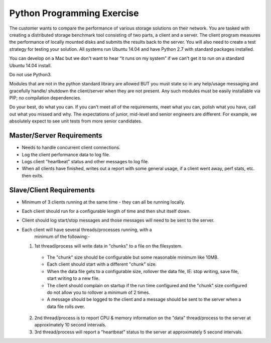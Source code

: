 Python Programming Exercise
=====================================

The customer wants to compare the performance of various storage
solutions on their network. You are tasked with creating a
distributed storage benchmark tool consisting of two parts, a client
and a server. The client program measures the performance of locally
mounted disks and submits the results back to the server.  You will
also need to create a test strategy for testing your solution. All
systems run Ubuntu 14.04 and have Python 2.7 with standard packages
installed.

You can develop on a Mac but we don't want to hear “it runs on my
system” if we can't get it to run on a standard Ubuntu 14.04 install.

Do not use Python3.

Modules that are not in the python standard library are allowed BUT
you must state so in any help/usage messaging and gracefully handle/
shutdown the client/server when they are not present.  Any such
modules must be easily installable via PIP; no compilation
dependencies.

Do your best, do what you can.  If you can't meet all of the
requirements, meet what you can, polish what you have, call out what
you missed and why.  The expectations of junior, mid-level and
senior engineers are different.  For example, we absolutely expect
to see unit tests from more senior candidates.


Master/Server Requirements
--------------------------

* Needs to handle concurrent client connections.

* Log the client performance data to log file.

* Logs client "heartbeat" status and other messages to log file.

* When all clients have finished, writes out a report with some
  general usage, if a client went away, perf stats, etc. then exits.



Slave/Client Requirements
-------------------------

* Minimum of 3 clients running at the same time - they can all be
  running locally.

* Each client should run for a configurable length of time and
  then shut itself down.

* Client should log start/stop messages and those messages will
  need to be sent to the server.

* Each client will have several threads/processes running, with a
    minimum of the following:-

  1. 1st thread/process will write data in "chunks" to a file on
     the filesystem.

    * The "chunk" size should be configurable but some reasonable
      minimum like 10MB.

    * Each client should start with a different "chunk" size.

    * When the data file gets to a configurable size, rollover the
      data file, IE: stop writing, save file, start writing to a new file.

    * The client should complain on startup if the run time
      configured and the "chunk" size configured do not allow you to
      rollover a minimum of 2 times.

    * A message should be logged to the client and a message should
      be sent to the server when a data file rolls over.

  2. 2nd thread/process is to report CPU & memory information on
     the "data" thread/process to the server at approximately 10 second
     intervals.

  3. 3rd thread/process will report a "heartbeat" status to the
     server at approximately 5 second intervals.



